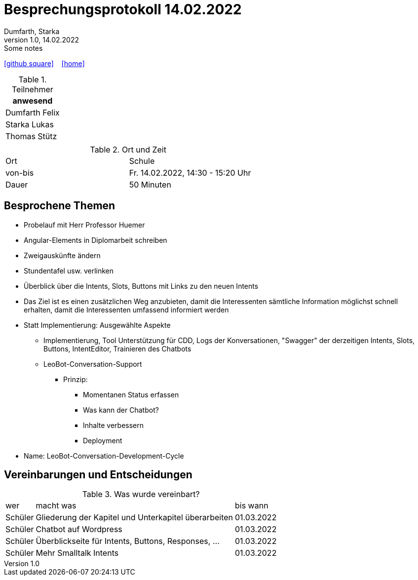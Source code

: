 = Besprechungsprotokoll 14.02.2022
Dumfarth, Starka
1.0, 14.02.2022: Some notes
ifndef::imagesdir[:imagesdir: ../images]
:icons: font
//:sectnums:    // Nummerierung der Überschriften / section numbering
//:toc: left

//Need this blank line after ifdef, don't know why...
ifdef::backend-html5[]

// https://fontawesome.com/v4.7.0/icons/
//icon:file-text-o[link=https://raw.githubusercontent.com/htl-leonding-college/asciidoctor-docker-template/master/asciidocs/{docname}.adoc] ‏ ‏ ‎
icon:github-square[link=https://github.com/htl-leonding-project/2021-da-chatbot/] ‏ ‏ ‎
icon:home[link=https://htl-leonding-project.github.io/2021-da-chatbot]
endif::backend-html5[]


.Teilnehmer
|===
|anwesend

|Dumfarth Felix

|Starka Lukas

|Thomas Stütz

|

|===

.Ort und Zeit
[cols=2*]
|===
|Ort
| Schule
|von-bis
|Fr. 14.02.2022, 14:30 - 15:20  Uhr
|Dauer
| 50 Minuten
|===



== Besprochene Themen

* Probelauf mit Herr Professor Huemer
* Angular-Elements in Diplomarbeit schreiben
* Zweigauskünfte ändern
* Stundentafel usw. verlinken
* Überblick über die Intents, Slots, Buttons mit Links zu den neuen Intents
* Das Ziel ist es einen zusätzlichen Weg anzubieten, damit die Interessenten sämtliche Information möglichst schnell erhalten, damit die Interessenten umfassend informiert werden
* Statt Implementierung: Ausgewählte Aspekte
** Implementierung, Tool Unterstützung für CDD, Logs der Konversationen, "Swagger" der derzeitigen Intents, Slots, Buttons, IntentEditor, Trainieren des Chatbots
** LeoBot-Conversation-Support
*** Prinzip:
**** Momentanen Status erfassen
**** Was kann der Chatbot?
**** Inhalte verbessern
**** Deployment
* Name: LeoBot-Conversation-Development-Cycle

== Vereinbarungen und Entscheidungen

.Was wurde vereinbart?
[%autowidth]
|===
|wer |macht was |bis wann
|
Schüler
|
Gliederung der Kapitel und Unterkapitel überarbeiten
|
01.03.2022
|
Schüler
|
Chatbot auf Wordpress
|
01.03.2022
|
Schüler
|
Überblickseite für Intents, Buttons, Responses, ...
|
01.03.2022
|
Schüler
|
Mehr Smalltalk Intents
|
01.03.2022
|===
